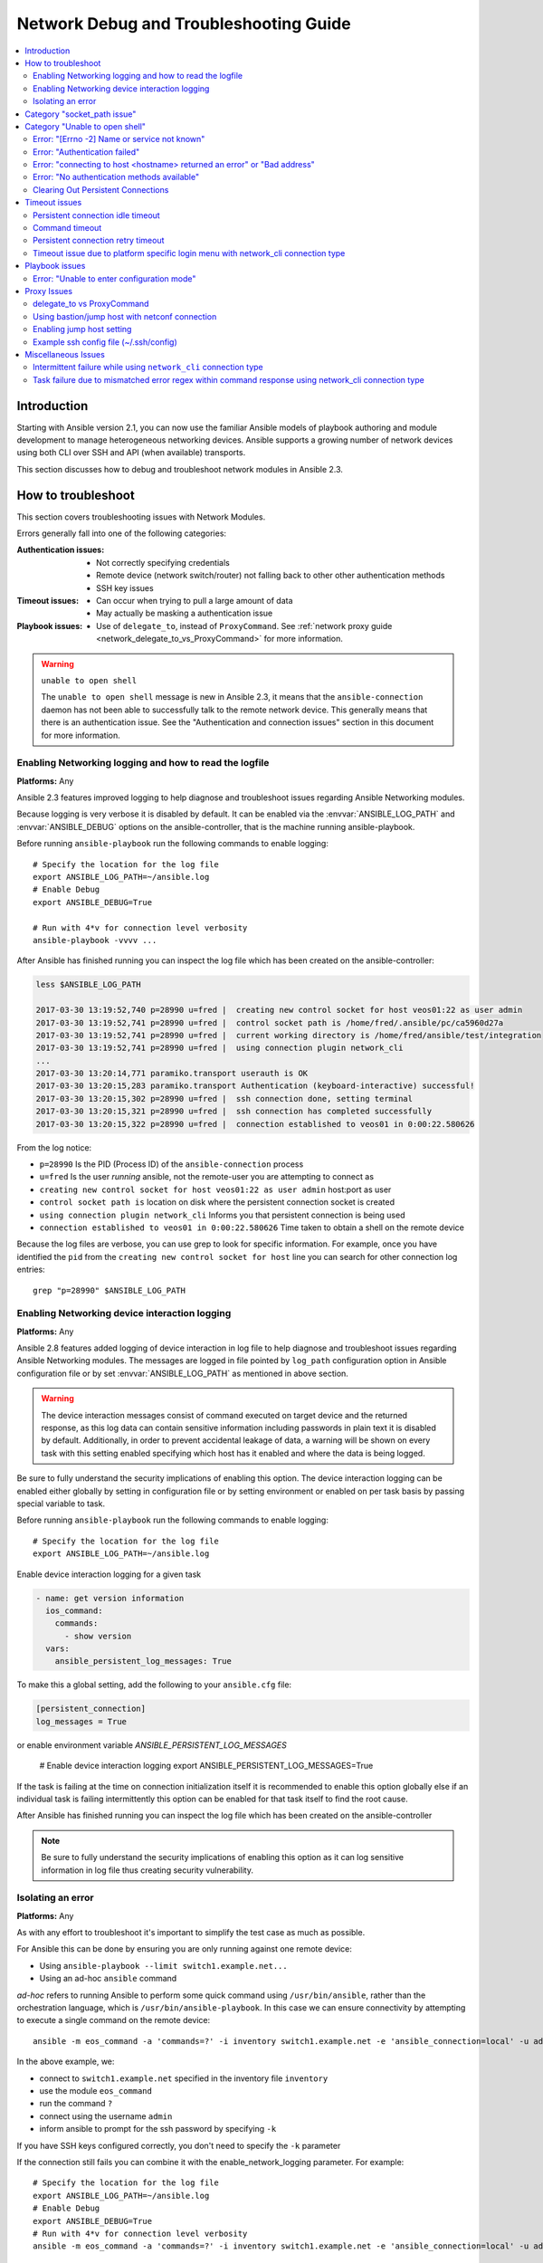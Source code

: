 .. _network_debug_troubleshooting:

***************************************
Network Debug and Troubleshooting Guide
***************************************

.. contents::
   :local:


Introduction
============

Starting with Ansible version 2.1, you can now use the familiar Ansible models of playbook authoring and module development to manage heterogeneous networking devices. Ansible supports a growing number of network devices using both CLI over SSH and API (when available) transports.

This section discusses how to debug and troubleshoot network modules in Ansible 2.3.



How to troubleshoot
===================

This section covers troubleshooting issues with Network Modules.

Errors generally fall into one of the following categories:

:Authentication issues:
  * Not correctly specifying credentials
  * Remote device (network switch/router) not falling back to other other authentication methods
  * SSH key issues
:Timeout issues:
  * Can occur when trying to pull a large amount of data
  * May actually be masking a authentication issue
:Playbook issues:
  * Use of ``delegate_to``, instead of ``ProxyCommand``. See :ref:`network proxy guide <network_delegate_to_vs_ProxyCommand>` for more information.

.. warning:: ``unable to open shell``

  The ``unable to open shell`` message is new in Ansible 2.3, it means that the ``ansible-connection`` daemon has not been able to successfully
  talk to the remote network device. This generally means that there is an authentication issue. See the "Authentication and connection issues" section
  in this document for more information.

.. _enable_network_logging:

Enabling Networking logging and how to read the logfile
-------------------------------------------------------

**Platforms:** Any

Ansible 2.3 features improved logging to help diagnose and troubleshoot issues regarding Ansible Networking modules.

Because logging is very verbose it is disabled by default. It can be enabled via the :envvar:`ANSIBLE_LOG_PATH` and :envvar:`ANSIBLE_DEBUG` options on the ansible-controller, that is the machine running ansible-playbook.

Before running ``ansible-playbook`` run the following commands to enable logging::

   # Specify the location for the log file
   export ANSIBLE_LOG_PATH=~/ansible.log
   # Enable Debug
   export ANSIBLE_DEBUG=True

   # Run with 4*v for connection level verbosity
   ansible-playbook -vvvv ...

After Ansible has finished running you can inspect the log file which has been created on the ansible-controller:

.. code::

  less $ANSIBLE_LOG_PATH

  2017-03-30 13:19:52,740 p=28990 u=fred |  creating new control socket for host veos01:22 as user admin
  2017-03-30 13:19:52,741 p=28990 u=fred |  control socket path is /home/fred/.ansible/pc/ca5960d27a
  2017-03-30 13:19:52,741 p=28990 u=fred |  current working directory is /home/fred/ansible/test/integration
  2017-03-30 13:19:52,741 p=28990 u=fred |  using connection plugin network_cli
  ...
  2017-03-30 13:20:14,771 paramiko.transport userauth is OK
  2017-03-30 13:20:15,283 paramiko.transport Authentication (keyboard-interactive) successful!
  2017-03-30 13:20:15,302 p=28990 u=fred |  ssh connection done, setting terminal
  2017-03-30 13:20:15,321 p=28990 u=fred |  ssh connection has completed successfully
  2017-03-30 13:20:15,322 p=28990 u=fred |  connection established to veos01 in 0:00:22.580626


From the log notice:

* ``p=28990`` Is the PID (Process ID) of the ``ansible-connection`` process
* ``u=fred`` Is the user `running` ansible, not the remote-user you are attempting to connect as
* ``creating new control socket for host veos01:22 as user admin`` host:port as user
* ``control socket path is`` location on disk where the persistent connection socket is created
* ``using connection plugin network_cli`` Informs you that persistent connection is being used
* ``connection established to veos01 in 0:00:22.580626`` Time taken to obtain a shell on the remote device


.. note: Port None ``creating new control socket for host veos01:None``

   If the log reports the port as ``None`` this means that the default port is being used.
   A future Ansible release will improve this message so that the port is always logged.

Because the log files are verbose, you can use grep to look for specific information. For example, once you have identified the ``pid`` from the ``creating new control socket for host`` line you can search for other connection log entries::

  grep "p=28990" $ANSIBLE_LOG_PATH


Enabling Networking device interaction logging
----------------------------------------------

**Platforms:** Any

Ansible 2.8 features added logging of device interaction in log file to help diagnose and troubleshoot
issues regarding Ansible Networking modules. The messages are logged in file pointed by ``log_path`` configuration
option in Ansible configuration file or by set :envvar:`ANSIBLE_LOG_PATH` as mentioned in above section.

.. warning::
  The device interaction messages consist of command executed on target device and the returned response, as this
  log data can contain sensitive information including passwords in plain text it is disabled by default.
  Additionally, in order to prevent accidental leakage of data, a warning will be shown on every task with this
  setting enabled specifying which host has it enabled and where the data is being logged.

Be sure to fully understand the security implications of enabling this option. The device interaction logging can be enabled either globally by setting in configuration file or by setting environment or enabled on per task basis by passing special variable to task.

Before running ``ansible-playbook`` run the following commands to enable logging::

   # Specify the location for the log file
   export ANSIBLE_LOG_PATH=~/ansible.log


Enable device interaction logging for a given task

.. code-block:: yaml

  - name: get version information
    ios_command:
      commands:
        - show version
    vars:
      ansible_persistent_log_messages: True


To make this a global setting, add the following to your ``ansible.cfg`` file:

.. code-block:: ini

   [persistent_connection]
   log_messages = True

or enable environment variable `ANSIBLE_PERSISTENT_LOG_MESSAGES`

   # Enable device interaction logging
   export ANSIBLE_PERSISTENT_LOG_MESSAGES=True

If the task is failing at the time on connection initialization itself it is recommended to enable this option
globally else if an individual task is failing intermittently this option can be enabled for that task itself to
find the root cause.

After Ansible has finished running you can inspect the log file which has been created on the ansible-controller

.. note:: Be sure to fully understand the security implications of enabling this option as it can log sensitive
          information in log file thus creating security vulnerability.


Isolating an error
------------------

**Platforms:** Any

As with any effort to troubleshoot it's important to simplify the test case as much as possible.

For Ansible this can be done by ensuring you are only running against one remote device:

* Using ``ansible-playbook --limit switch1.example.net...``
* Using an ad-hoc ``ansible`` command

`ad-hoc` refers to running Ansible to perform some quick command using ``/usr/bin/ansible``, rather than the orchestration language, which is ``/usr/bin/ansible-playbook``. In this case we can ensure connectivity by attempting to execute a single command on the remote device::

  ansible -m eos_command -a 'commands=?' -i inventory switch1.example.net -e 'ansible_connection=local' -u admin -k

In the above example, we:

* connect to ``switch1.example.net`` specified in the inventory file ``inventory``
* use the module ``eos_command``
* run the command ``?``
* connect using the username ``admin``
* inform ansible to prompt for the ssh password by specifying ``-k``

If you have SSH keys configured correctly, you don't need to specify the ``-k`` parameter

If the connection still fails you can combine it with the enable_network_logging parameter. For example::

   # Specify the location for the log file
   export ANSIBLE_LOG_PATH=~/ansible.log
   # Enable Debug
   export ANSIBLE_DEBUG=True
   # Run with 4*v for connection level verbosity
   ansible -m eos_command -a 'commands=?' -i inventory switch1.example.net -e 'ansible_connection=local' -u admin -k

Then review the log file and find the relevant error message in the rest of this document.

.. For details on other ways to authenticate, see LINKTOAUTHHOWTODOCS.

.. _socket_path_issue:

Category "socket_path issue"
============================

**Platforms:** Any

The ``socket_path does not exist or cannot be found``  and ``unable to connect to socket`` messages are new in Ansible 2.5. These messages indicate that the socket used to communicate with the remote network device is unavailable or does not exist.


For example:

.. code-block:: none

   fatal: [spine02]: FAILED! => {
       "changed": false,
       "failed": true,
       "module_stderr": "Traceback (most recent call last):\n  File \"/tmp/ansible_TSqk5J/ansible_modlib.zip/ansible/module_utils/connection.py\", line 115, in _exec_jsonrpc\nansible.module_utils.connection.ConnectionError: socket_path does not exist or cannot be found\n",
       "module_stdout": "",
       "msg": "MODULE FAILURE",
       "rc": 1
   }

or

.. code-block:: none

   fatal: [spine02]: FAILED! => {
       "changed": false,
       "failed": true,
       "module_stderr": "Traceback (most recent call last):\n  File \"/tmp/ansible_TSqk5J/ansible_modlib.zip/ansible/module_utils/connection.py\", line 123, in _exec_jsonrpc\nansible.module_utils.connection.ConnectionError: unable to connect to socket\n",
       "module_stdout": "",
       "msg": "MODULE FAILURE",
       "rc": 1
   }

Suggestions to resolve:

Follow the steps detailed in :ref:`enable network logging <enable_network_logging>`.

If the identified error message from the log file is:

.. code-block:: yaml

   2017-04-04 12:19:05,670 p=18591 u=fred |  command timeout triggered, timeout value is 30 secs

or

.. code-block:: yaml

   2017-04-04 12:19:05,670 p=18591 u=fred |  persistent connection idle timeout triggered, timeout value is 30 secs

Follow the steps detailed in :ref:`timeout issues <timeout_issues>`


.. _unable_to_open_shell:

Category "Unable to open shell"
===============================


**Platforms:** Any

The ``unable to open shell`` message is new in Ansible 2.3. This message means that the ``ansible-connection`` daemon has not been able to successfully talk to the remote network device. This generally means that there is an authentication issue. It is a "catch all" message, meaning you need to enable :ref:logging`a_note_about_logging` to find the underlying issues.



For example:

.. code-block:: none

  TASK [prepare_eos_tests : enable cli on remote device] **************************************************
  fatal: [veos01]: FAILED! => {"changed": false, "failed": true, "msg": "unable to open shell"}


or:


.. code-block:: none

   TASK [ios_system : configure name_servers] *************************************************************
   task path:
   fatal: [ios-csr1000v]: FAILED! => {
       "changed": false,
       "failed": true,
       "msg": "unable to open shell",
   }

Suggestions to resolve:

Follow the steps detailed in enable_network_logging_.

Once you've identified the error message from the log file, the specific solution can be found in the rest of this document.



Error: "[Errno -2] Name or service not known"
---------------------------------------------

**Platforms:** Any

Indicates that the remote host you are trying to connect to can not be reached

For example:

.. code-block:: yaml

   2017-04-04 11:39:48,147 p=15299 u=fred |  control socket path is /home/fred/.ansible/pc/ca5960d27a
   2017-04-04 11:39:48,147 p=15299 u=fred |  current working directory is /home/fred/git/ansible-inc/stable-2.3/test/integration
   2017-04-04 11:39:48,147 p=15299 u=fred |  using connection plugin network_cli
   2017-04-04 11:39:48,340 p=15299 u=fred |  connecting to host veos01 returned an error
   2017-04-04 11:39:48,340 p=15299 u=fred |  [Errno -2] Name or service not known


Suggestions to resolve:

* If you are using the ``provider:`` options ensure that its suboption ``host:`` is set correctly.
* If you are not using ``provider:`` nor top-level arguments ensure your inventory file is correct.





Error: "Authentication failed"
------------------------------

**Platforms:** Any

Occurs if the credentials (username, passwords, or ssh keys) passed to ``ansible-connection`` (via ``ansible`` or ``ansible-playbook``) can not be used to connect to the remote device.



For example:

.. code-block:: yaml

   <ios01> ESTABLISH CONNECTION FOR USER: cisco on PORT 22 TO ios01
   <ios01> Authentication failed.


Suggestions to resolve:

If you are specifying credentials via ``password:`` (either directly or via ``provider:``) or the environment variable `ANSIBLE_NET_PASSWORD` it is possible that ``paramiko`` (the Python SSH library that Ansible uses) is using ssh keys, and therefore the credentials you are specifying are being ignored. To find out if this is the case, disable "look for keys". This can be done like this:

.. code-block:: yaml

   export ANSIBLE_PARAMIKO_LOOK_FOR_KEYS=False

To make this a permanent change, add the following to your ``ansible.cfg`` file:

.. code-block:: ini

   [paramiko_connection]
   look_for_keys = False


Error: "connecting to host <hostname> returned an error" or "Bad address"
-------------------------------------------------------------------------

This may occur if the SSH fingerprint hasn't been added to Paramiko's (the Python SSH library) know hosts file.

When using persistent connections with Paramiko, the connection runs in a background process.  If the host doesn't already have a valid SSH key, by default Ansible will prompt to add the host key.  This will cause connections running in background processes to fail.

For example:

.. code-block:: yaml

   2017-04-04 12:06:03,486 p=17981 u=fred |  using connection plugin network_cli
   2017-04-04 12:06:04,680 p=17981 u=fred |  connecting to host veos01 returned an error
   2017-04-04 12:06:04,682 p=17981 u=fred |  (14, 'Bad address')
   2017-04-04 12:06:33,519 p=17981 u=fred |  number of connection attempts exceeded, unable to connect to control socket
   2017-04-04 12:06:33,520 p=17981 u=fred |  persistent_connect_interval=1, persistent_connect_retries=30


Suggestions to resolve:

Use ``ssh-keyscan`` to pre-populate the known_hosts. You need to ensure the keys are correct.

.. code-block:: shell

   ssh-keyscan veos01


or

You can tell Ansible to automatically accept the keys

Environment variable method::

  export ANSIBLE_PARAMIKO_HOST_KEY_AUTO_ADD=True
  ansible-playbook ...

``ansible.cfg`` method:

ansible.cfg

.. code-block:: ini

  [paramiko_connection]
  host_key_auto_add = True



.. warning: Security warning

   Care should be taken before accepting keys.

Error: "No authentication methods available"
--------------------------------------------

For example:

.. code-block:: yaml

   2017-04-04 12:19:05,670 p=18591 u=fred |  creating new control socket for host veos01:None as user admin
   2017-04-04 12:19:05,670 p=18591 u=fred |  control socket path is /home/fred/.ansible/pc/ca5960d27a
   2017-04-04 12:19:05,670 p=18591 u=fred |  current working directory is /home/fred/git/ansible-inc/ansible-workspace-2/test/integration
   2017-04-04 12:19:05,670 p=18591 u=fred |  using connection plugin network_cli
   2017-04-04 12:19:06,606 p=18591 u=fred |  connecting to host veos01 returned an error
   2017-04-04 12:19:06,606 p=18591 u=fred |  No authentication methods available
   2017-04-04 12:19:35,708 p=18591 u=fred |  connect retry timeout expired, unable to connect to control socket
   2017-04-04 12:19:35,709 p=18591 u=fred |  persistent_connect_retry_timeout is 15 secs


Suggestions to resolve:

No password or SSH key supplied

Clearing Out Persistent Connections
-----------------------------------

**Platforms:** Any

In Ansible 2.3, persistent connection sockets are stored in ``~/.ansible/pc`` for all network devices.  When an Ansible playbook runs, the persistent socket connection is displayed when verbose output is specified.

``<switch> socket_path: /home/fred/.ansible/pc/f64ddfa760``

To clear out a persistent connection before it times out (the default timeout is 30 seconds
of inactivity), simple delete the socket file.


.. _timeout_issues:

Timeout issues
==============

Persistent connection idle timeout
----------------------------------

By default, ``ANSIBLE_PERSISTENT_CONNECT_TIMEOUT`` is set to 30 (seconds). You may see the following error if this value is too low:

.. code-block:: yaml

   2017-04-04 12:19:05,670 p=18591 u=fred |  persistent connection idle timeout triggered, timeout value is 30 secs

Suggestions to resolve:

Increase value of persistent connection idle timeout:

.. code-block:: sh

   export ANSIBLE_PERSISTENT_CONNECT_TIMEOUT=60

To make this a permanent change, add the following to your ``ansible.cfg`` file:

.. code-block:: ini

   [persistent_connection]
   connect_timeout = 60

Command timeout
---------------

By default, ``ANSIBLE_PERSISTENT_COMMAND_TIMEOUT`` is set to 30 (seconds). Prior versions of Ansible had this value set to 10 seconds by default.
You may see the following error if this value is too low:


.. code-block:: yaml

   2017-04-04 12:19:05,670 p=18591 u=fred |  command timeout triggered, timeout value is 30 secs

Suggestions to resolve:

* Option 1 (Global command timeout setting):
  Increase value of command timeout in configuration file or by setting environment variable.

  .. code-block:: yaml

     export ANSIBLE_PERSISTENT_COMMAND_TIMEOUT=60

  To make this a permanent change, add the following to your ``ansible.cfg`` file:

  .. code-block:: ini

     [persistent_connection]
     command_timeout = 60

* Option 2 (Per task command timeout setting):
  Increase command timeout per task basis. All network modules support a
  timeout value that can be set on a per task basis.
  The timeout value controls the amount of time in seconds before the
  task will fail if the command has not returned.

  For local connection type:

  .. FIXME: Detail error here

  Suggestions to resolve:

  .. code-block:: yaml

      - name: save running-config
        ios_command:
          commands: copy running-config startup-config
          provider: "{{ cli }}"
          timeout: 30

  For network_cli, netconf connection type (applicable from 2.7 onwards):

  .. FIXME: Detail error here

  Suggestions to resolve:

  .. code-block:: yaml

      - name: save running-config
        ios_command:
          commands: copy running-config startup-config
        vars:
          ansible_command_timeout: 60

Some operations take longer than the default 30 seconds to complete.  One good
example is saving the current running config on IOS devices to startup config.
In this case, changing the timeout value from the default 30 seconds to 60
seconds will prevent the task from failing before the command completes
successfully.

Persistent connection retry timeout
-----------------------------------

By default, ``ANSIBLE_PERSISTENT_CONNECT_RETRY_TIMEOUT`` is set to 15 (seconds). You may see the following error if this value is too low:

.. code-block:: yaml

   2017-04-04 12:19:35,708 p=18591 u=fred |  connect retry timeout expired, unable to connect to control socket
   2017-04-04 12:19:35,709 p=18591 u=fred |  persistent_connect_retry_timeout is 15 secs

Suggestions to resolve:

Increase the value of the persistent connection idle timeout.
Note: This value should be greater than the SSH timeout value (the timeout value under the defaults
section in the configuration file) and less than the value of the persistent
connection idle timeout (connect_timeout).

.. code-block:: yaml

   export ANSIBLE_PERSISTENT_CONNECT_RETRY_TIMEOUT=30

To make this a permanent change, add the following to your ``ansible.cfg`` file:

.. code-block:: ini

   [persistent_connection]
   connect_retry_timeout = 30


Timeout issue due to platform specific login menu with network_cli connection type
----------------------------------------------------------------------------------

Starting in Ansible 2.9 version onwards the terminal plugin supports configuration options
to handle the platform specific login menu. These options can be set at global or group/host or as
tasks variables.

Example Handle login menu with host variables

.. code-block:: console

    $cat host_vars/<hostname>.yaml
    ---
    ansible_terminal_initial_prompt:
      - "Connect to a host"
    ansible_terminal_initial_answer:
      - "3"

Example Handle remote host login menu with host variables

.. code-block:: console

    $cat host_vars/<inventory-hostname>.yaml
    ---
    ansible_terminal_initial_prompt:
      - "Press any key to enter main menu"
      - "Connect to a host"
    ansible_terminal_initial_answer:
      - "\\r"
      - "3"
    ansible_terminal_initial_prompt_checkall: True

To handle multiple login menu prompts the values of ``ansible_terminal_initial_prompt`` and
``ansible_terminal_initial_answer`` should be a list and the prompt sequence should match the
answer sequence and value of ``ansible_terminal_initial_prompt_checkall`` should be set to
``True``. If all the prompts in sequence are not received from remote host it will result in
timeout. These terminal plugin configuration options can also be set as group variables.


Playbook issues
===============

This section details issues are caused by issues with the Playbook itself.

Error: "Unable to enter configuration mode"
-------------------------------------------

**Platforms:** eos and ios

This occurs when you attempt to run a task that requires privileged mode in a user mode shell.

For example:

.. code-block:: console

  TASK [ios_system : configure name_servers] *****************************************************************************
  task path:
  fatal: [ios-csr1000v]: FAILED! => {
      "changed": false,
      "failed": true,
     "msg": "unable to enter configuration mode",
  }

Suggestions to resolve:

In Ansible prior to 2.5 :
Add ``authorize: yes`` to the task. For example:

.. code-block:: yaml

  - name: configure hostname
    ios_system:
      provider:
        hostname: foo
        authorize: yes
    register: result

If the user requires a password to go into privileged mode, this can be specified with ``auth_pass``; if ``auth_pass`` isn't set, the environment variable `ANSIBLE_NET_AUTHORIZE` will be used instead.


Add ``authorize: yes`` to the task. For example:

.. code-block:: yaml

  - name: configure hostname
    ios_system:
    provider:
      hostname: foo
      authorize: yes
      auth_pass: "{{ mypasswordvar }}"
  register: result


.. note:: Starting with Ansible 2.5 we recommend using ``connection: network_cli`` and ``become: yes``


Proxy Issues
============

 .. _network_delegate_to_vs_ProxyCommand:

delegate_to vs ProxyCommand
---------------------------

The new connection framework for Network Modules in Ansible 2.3 that uses ``cli`` transport
no longer supports the use of the ``delegate_to`` directive.
In order to use a bastion or intermediate jump host to connect to network devices over ``cli``
transport, network modules now support the use of ``ProxyCommand``.

To use ``ProxyCommand``, configure the proxy settings in the Ansible inventory
file to specify the proxy host.

.. code-block:: ini

    [nxos]
    nxos01
    nxos02

    [nxos:vars]
    ansible_ssh_common_args='-o ProxyCommand="ssh -W %h:%p -q bastion01"'


With the configuration above, simply build and run the playbook as normal with
no additional changes necessary.  The network module will now connect to the
network device by first connecting to the host specified in
``ansible_ssh_common_args``, which is ``bastion01`` in the above example.

You can also set the proxy target for all hosts by using environment variables.

.. code-block:: sh

    export ANSIBLE_SSH_ARGS='-o ProxyCommand="ssh -W %h:%p -q bastion01"'

Using bastion/jump host with netconf connection
-----------------------------------------------

Enabling jump host setting
--------------------------


Bastion/jump host with netconf connection can be enabled by:
 - Setting Ansible variable ``ansible_netconf_ssh_config`` either to ``True`` or custom ssh config file path
 - Setting environment variable ``ANSIBLE_NETCONF_SSH_CONFIG`` to ``True`` or custom ssh config file path
 - Setting ``ssh_config = 1`` or ``ssh_config = <ssh-file-path>`` under ``netconf_connection`` section

If the configuration variable is set to 1 the proxycommand and other ssh variables are read from
default ssh config file (~/.ssh/config).

If the configuration variable is set to file path the proxycommand and other ssh variables are read
from the given custom ssh file path

Example ssh config file (~/.ssh/config)
---------------------------------------

.. code-block:: ini

  Host jumphost
    HostName jumphost.domain.name.com
    User jumphost-user
    IdentityFile "/path/to/ssh-key.pem"
    Port 22

  # Note: Due to the way that Paramiko reads the SSH Config file,
  # you need to specify the NETCONF port that the host uses.
  # i.e. It does not automatically use ansible_port
  # As a result you need either:

  Host junos01
    HostName junos01
    ProxyCommand ssh -W %h:22 jumphost

  # OR

  Host junos01
    HostName junos01
    ProxyCommand ssh -W %h:830 jumphost

  # Depending on the netconf port used.

Example Ansible inventory file

.. code-block:: ini

    [junos]
    junos01

    [junos:vars]
    ansible_connection=netconf
    ansible_network_os=junos
    ansible_user=myuser
    ansible_password=!vault...


.. note:: Using ``ProxyCommand`` with passwords via variables

   By design, SSH doesn't support providing passwords via environment variables.
   This is done to prevent secrets from leaking out, for example in ``ps`` output.

   We recommend using SSH Keys, and if needed an ssh-agent, rather than passwords, where ever possible.

Miscellaneous Issues
====================


Intermittent failure while using ``network_cli`` connection type
----------------------------------------------------------------

If the command prompt received in response is not matched correctly within
the ``network_cli`` connection plugin the task might fail intermittently with truncated
response or with the error message ``operation requires privilege escalation``.
Starting in 2.7.1 a new buffer read timer is added to ensure prompts are matched properly
and a complete response is send in output. The timer default value is 0.2 seconds and
can be adjusted on a per task basis or can be set globally in seconds.

Example Per task timer setting

.. code-block:: yaml

  - name: gather ios facts
    ios_facts:
      gather_subset: all
    register: result
    vars:
      ansible_buffer_read_timeout: 2


To make this a global setting, add the following to your ``ansible.cfg`` file:

.. code-block:: ini

   [persistent_connection]
   buffer_read_timeout = 2

This timer delay per command executed on remote host can be disabled by setting the value to zero.


Task failure due to mismatched error regex within command response using network_cli connection type
----------------------------------------------------------------------------------------------------

Starting in Ansible 2.9 version onwards the terminal plugin supports configuration options
to handle the stdout and stderr regex to identify if the command execution response consist
of normal response or error response. These options can be set group/host variables or as
tasks variables.

Example For mismatched error response

.. code-block:: yaml

  - name: fetch logs from remote host
    ios_command:
      commands:
        - show logging


Playbook run output:

.. code-block:: console

  TASK [first fetch logs] ********************************************************
  fatal: [ios01]: FAILED! => {
      "changed": false,
      "msg": "RF Name:\r\n\r\n <--nsip-->
             \"IPSEC-3-REPLAY_ERROR: Test log\"\r\n*Aug  1 08:36:18.483: %SYS-7-USERLOG_DEBUG:
              Message from tty578(user id: ansible): test\r\nan-ios-02#"}

Suggestions to resolve:

Modify the error regex for individual task

.. code-block:: yaml

  - name: fetch logs from remote host
    ios_command:
      commands:
        - show logging
    vars:
      ansible_terminal_stderr_re:
        - pattern: 'connection timed out'
          flags: 're.I'

The terminal plugin regex options ``ansible_terminal_stderr_re`` and ``ansible_terminal_stdout_re`` has
``pattern`` and ``flags`` as keys. The value of ``flags`` key should be a value that is accepted by
``re.compile`` python method.

These options can also be set as either host or group variables.
